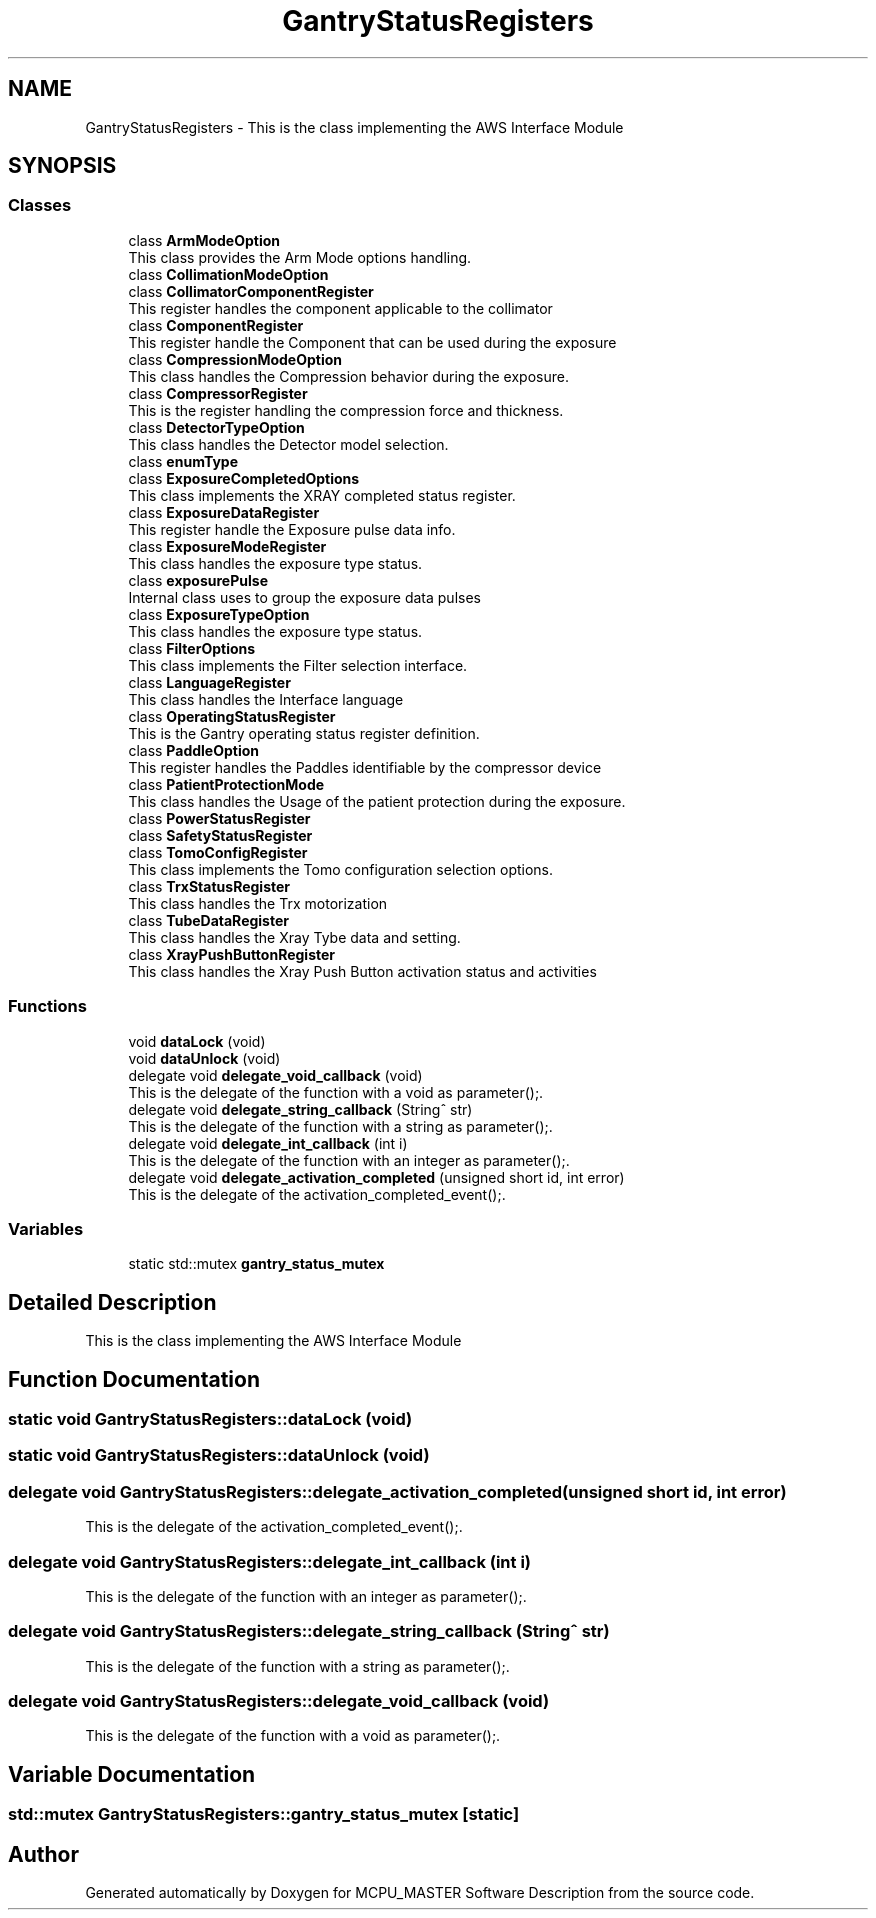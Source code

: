 .TH "GantryStatusRegisters" 3 "Wed Oct 18 2023" "MCPU_MASTER Software Description" \" -*- nroff -*-
.ad l
.nh
.SH NAME
GantryStatusRegisters \- This is the class implementing the AWS Interface Module  

.SH SYNOPSIS
.br
.PP
.SS "Classes"

.in +1c
.ti -1c
.RI "class \fBArmModeOption\fP"
.br
.RI "This class provides the Arm Mode options handling\&. "
.ti -1c
.RI "class \fBCollimationModeOption\fP"
.br
.ti -1c
.RI "class \fBCollimatorComponentRegister\fP"
.br
.RI "This register handles the component applicable to the collimator "
.ti -1c
.RI "class \fBComponentRegister\fP"
.br
.RI "This register handle the Component that can be used during the exposure "
.ti -1c
.RI "class \fBCompressionModeOption\fP"
.br
.RI "This class handles the Compression behavior during the exposure\&. "
.ti -1c
.RI "class \fBCompressorRegister\fP"
.br
.RI "This is the register handling the compression force and thickness\&. "
.ti -1c
.RI "class \fBDetectorTypeOption\fP"
.br
.RI "This class handles the Detector model selection\&. "
.ti -1c
.RI "class \fBenumType\fP"
.br
.ti -1c
.RI "class \fBExposureCompletedOptions\fP"
.br
.RI "This class implements the XRAY completed status register\&. "
.ti -1c
.RI "class \fBExposureDataRegister\fP"
.br
.RI "This register handle the Exposure pulse data info\&. "
.ti -1c
.RI "class \fBExposureModeRegister\fP"
.br
.RI "This class handles the exposure type status\&. "
.ti -1c
.RI "class \fBexposurePulse\fP"
.br
.RI "Internal class uses to group the exposure data pulses "
.ti -1c
.RI "class \fBExposureTypeOption\fP"
.br
.RI "This class handles the exposure type status\&. "
.ti -1c
.RI "class \fBFilterOptions\fP"
.br
.RI "This class implements the Filter selection interface\&. "
.ti -1c
.RI "class \fBLanguageRegister\fP"
.br
.RI "This class handles the Interface language "
.ti -1c
.RI "class \fBOperatingStatusRegister\fP"
.br
.RI "This is the Gantry operating status register definition\&. "
.ti -1c
.RI "class \fBPaddleOption\fP"
.br
.RI "This register handles the Paddles identifiable by the compressor device "
.ti -1c
.RI "class \fBPatientProtectionMode\fP"
.br
.RI "This class handles the Usage of the patient protection during the exposure\&. "
.ti -1c
.RI "class \fBPowerStatusRegister\fP"
.br
.ti -1c
.RI "class \fBSafetyStatusRegister\fP"
.br
.ti -1c
.RI "class \fBTomoConfigRegister\fP"
.br
.RI "This class implements the Tomo configuration selection options\&. "
.ti -1c
.RI "class \fBTrxStatusRegister\fP"
.br
.RI "This class handles the Trx motorization "
.ti -1c
.RI "class \fBTubeDataRegister\fP"
.br
.RI "This class handles the Xray Tybe data and setting\&. "
.ti -1c
.RI "class \fBXrayPushButtonRegister\fP"
.br
.RI "This class handles the Xray Push Button activation status and activities "
.in -1c
.SS "Functions"

.in +1c
.ti -1c
.RI "void \fBdataLock\fP (void)"
.br
.ti -1c
.RI "void \fBdataUnlock\fP (void)"
.br
.ti -1c
.RI "delegate void \fBdelegate_void_callback\fP (void)"
.br
.RI "This is the delegate of the function with a void as parameter();\&. "
.ti -1c
.RI "delegate void \fBdelegate_string_callback\fP (String^ str)"
.br
.RI "This is the delegate of the function with a string as parameter();\&. "
.ti -1c
.RI "delegate void \fBdelegate_int_callback\fP (int i)"
.br
.RI "This is the delegate of the function with an integer as parameter();\&. "
.ti -1c
.RI "delegate void \fBdelegate_activation_completed\fP (unsigned short id, int error)"
.br
.RI "This is the delegate of the activation_completed_event();\&. "
.in -1c
.SS "Variables"

.in +1c
.ti -1c
.RI "static std::mutex \fBgantry_status_mutex\fP"
.br
.in -1c
.SH "Detailed Description"
.PP 
This is the class implementing the AWS Interface Module 


.SH "Function Documentation"
.PP 
.SS "static void GantryStatusRegisters::dataLock (void)"

.SS "static void GantryStatusRegisters::dataUnlock (void)"

.SS "delegate void GantryStatusRegisters::delegate_activation_completed (unsigned short id, int error)"

.PP
This is the delegate of the activation_completed_event();\&. 
.SS "delegate void GantryStatusRegisters::delegate_int_callback (int i)"

.PP
This is the delegate of the function with an integer as parameter();\&. 
.SS "delegate void GantryStatusRegisters::delegate_string_callback (String^ str)"

.PP
This is the delegate of the function with a string as parameter();\&. 
.SS "delegate void GantryStatusRegisters::delegate_void_callback (void)"

.PP
This is the delegate of the function with a void as parameter();\&. 
.SH "Variable Documentation"
.PP 
.SS "std::mutex GantryStatusRegisters::gantry_status_mutex\fC [static]\fP"

.SH "Author"
.PP 
Generated automatically by Doxygen for MCPU_MASTER Software Description from the source code\&.
